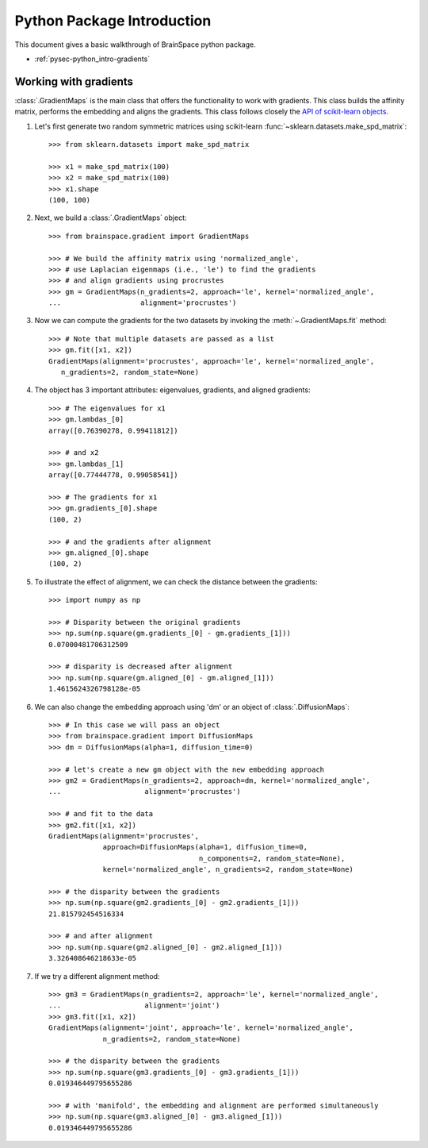 
.. _pypage-python_intro:

Python Package Introduction
===========================
This document gives a basic walkthrough of BrainSpace python package.

- :ref:`pysec-python_intro-gradients`


.. _pysec-python_intro-gradients:

Working with gradients
----------------------

:class:`.GradientMaps` is the main class that offers the functionality to
work with gradients. This class builds the affinity matrix, performs the
embedding and aligns the gradients. This class follows closely the `API of scikit-learn
objects <https://scikit-learn.org/dev/developers/contributing.html#apis-of-scikit-learn-objects>`_.

#. Let's first generate two random symmetric matrices using scikit-learn :func:`~sklearn.datasets.make_spd_matrix`::

    >>> from sklearn.datasets import make_spd_matrix

    >>> x1 = make_spd_matrix(100)
    >>> x2 = make_spd_matrix(100)
    >>> x1.shape
    (100, 100)


#. Next, we build a :class:`.GradientMaps` object::

    >>> from brainspace.gradient import GradientMaps

    >>> # We build the affinity matrix using 'normalized_angle',
    >>> # use Laplacian eigenmaps (i.e., 'le') to find the gradients
    >>> # and align gradients using procrustes
    >>> gm = GradientMaps(n_gradients=2, approach='le', kernel='normalized_angle',
    ...                   alignment='procrustes')


#. Now we can compute the gradients for the two datasets by invoking the :meth:`~.GradientMaps.fit` method::

    >>> # Note that multiple datasets are passed as a list
    >>> gm.fit([x1, x2])
    GradientMaps(alignment='procrustes', approach='le', kernel='normalized_angle',
       n_gradients=2, random_state=None)

#. The object has 3 important attributes: eigenvalues, gradients, and aligned gradients::

    >>> # The eigenvalues for x1
    >>> gm.lambdas_[0]
    array([0.76390278, 0.99411812])

    >>> # and x2
    >>> gm.lambdas_[1]
    array([0.77444778, 0.99058541])

    >>> # The gradients for x1
    >>> gm.gradients_[0].shape
    (100, 2)

    >>> # and the gradients after alignment
    >>> gm.aligned_[0].shape
    (100, 2)

#. To illustrate the effect of alignment, we can check the distance between the gradients::

    >>> import numpy as np

    >>> # Disparity between the original gradients
    >>> np.sum(np.square(gm.gradients_[0] - gm.gradients_[1]))
    0.07000481706312509

    >>> # disparity is decreased after alignment
    >>> np.sum(np.square(gm.aligned_[0] - gm.aligned_[1]))
    1.4615624326798128e-05

#. We can also change the embedding approach using 'dm' or an object of :class:`.DiffusionMaps`::

    >>> # In this case we will pass an object
    >>> from brainspace.gradient import DiffusionMaps
    >>> dm = DiffusionMaps(alpha=1, diffusion_time=0)

    >>> # let's create a new gm object with the new embedding approach
    >>> gm2 = GradientMaps(n_gradients=2, approach=dm, kernel='normalized_angle',
    ...                    alignment='procrustes')

    >>> # and fit to the data
    >>> gm2.fit([x1, x2])
    GradientMaps(alignment='procrustes',
                 approach=DiffusionMaps(alpha=1, diffusion_time=0,
                                        n_components=2, random_state=None),
                 kernel='normalized_angle', n_gradients=2, random_state=None)

    >>> # the disparity between the gradients
    >>> np.sum(np.square(gm2.gradients_[0] - gm2.gradients_[1]))
    21.815792454516334

    >>> # and after alignment
    >>> np.sum(np.square(gm2.aligned_[0] - gm2.aligned_[1]))
    3.326408646218633e-05


#. If we try a different alignment method::

    >>> gm3 = GradientMaps(n_gradients=2, approach='le', kernel='normalized_angle',
    ...                    alignment='joint')
    >>> gm3.fit([x1, x2])
    GradientMaps(alignment='joint', approach='le', kernel='normalized_angle',
                 n_gradients=2, random_state=None)

    >>> # the disparity between the gradients
    >>> np.sum(np.square(gm3.gradients_[0] - gm3.gradients_[1]))
    0.019346449795655286

    >>> # with 'manifold', the embedding and alignment are performed simultaneously
    >>> np.sum(np.square(gm3.aligned_[0] - gm3.aligned_[1]))
    0.019346449795655286



